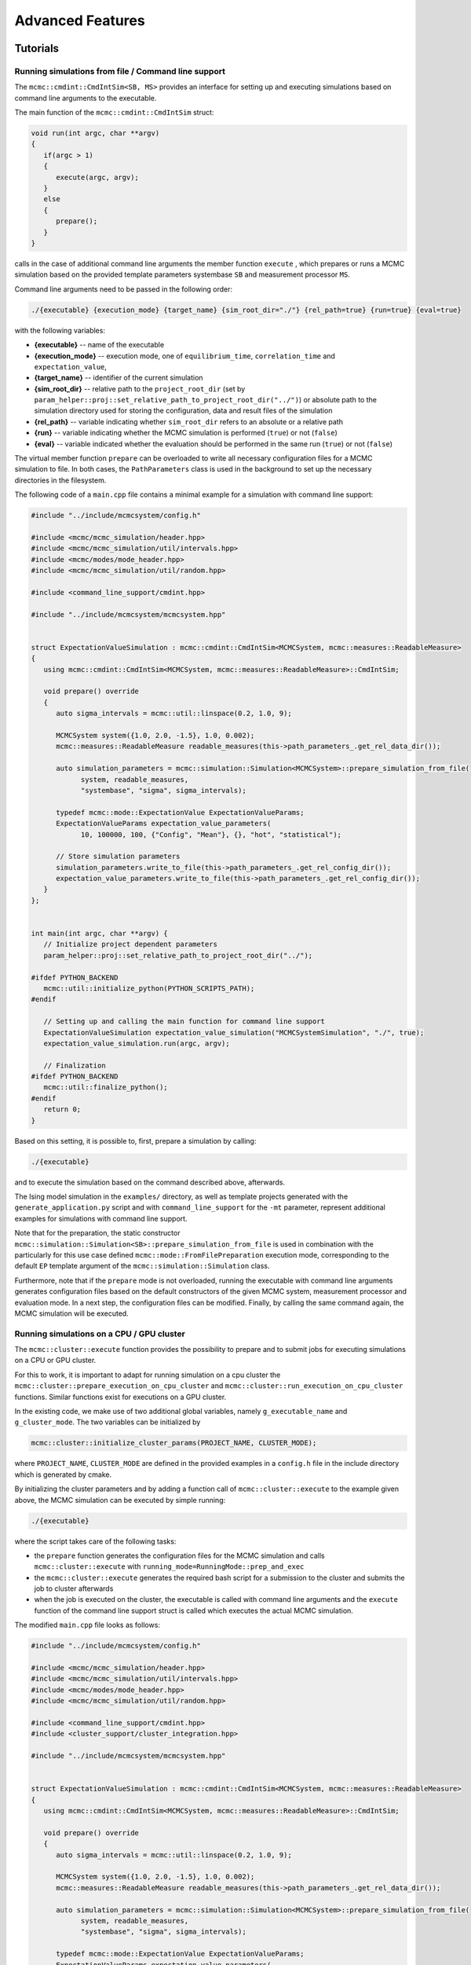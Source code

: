 Advanced Features
=================

Tutorials
---------

Running simulations from file / Command line support
****************************************************

The ``mcmc::cmdint::CmdIntSim<SB, MS>`` provides an interface for setting up and
executing simulations based on command line arguments to the executable.

The main function of the ``mcmc::cmdint::CmdIntSim`` struct:

.. code-block:: c++

   void run(int argc, char **argv)
   {
      if(argc > 1)
      {
         execute(argc, argv);
      }
      else
      {
         prepare();
      }
   }

calls in the case of additional command line arguments the member function
``execute`` , which prepares or runs a MCMC simulation based on the provided
template parameters systembase ``SB`` and measurement processor ``MS``.

Command line arguments need to be passed in the following order:

.. code-block::

   ./{executable} {execution_mode} {target_name} {sim_root_dir="./"} {rel_path=true} {run=true} {eval=true}

with the following variables:

- **{executable}** -- name of the executable
- **{execution_mode}** -- execution mode, one of ``equilibrium_time``,
  ``correlation_time`` and ``expectation_value``,
- **{target_name}** -- identifier of the current simulation
- **{sim_root_dir}** -- relative path to the ``project_root_dir`` (set by
  ``param_helper::proj::set_relative_path_to_project_root_dir("../")``) or
  absolute path to the simulation directory used for storing the
  configuration, data and result files of the simulation
- **{rel_path}** -- variable indicating whether ``sim_root_dir`` refers to an
  absolute or a relative path
- **{run}** -- variable indicating whether the MCMC simulation is performed
  (``true``) or not (``false``)
- **{eval}** -- variable indicated whether the evaluation should be performed in
  the same run (``true``) or not (``false``)

The virtual member function ``prepare`` can be overloaded to write all necessary
configuration files for a MCMC simulation to file. In both cases, the
``PathParameters`` class is used in the background to set up the necessary
directories in the filesystem.

The following code of a ``main.cpp`` file contains a minimal example for a
simulation with command line support:


.. code-block:: c++

   #include "../include/mcmcsystem/config.h"

   #include <mcmc/mcmc_simulation/header.hpp>
   #include <mcmc/mcmc_simulation/util/intervals.hpp>
   #include <mcmc/modes/mode_header.hpp>
   #include <mcmc/mcmc_simulation/util/random.hpp>

   #include <command_line_support/cmdint.hpp>

   #include "../include/mcmcsystem/mcmcsystem.hpp"


   struct ExpectationValueSimulation : mcmc::cmdint::CmdIntSim<MCMCSystem, mcmc::measures::ReadableMeasure>
   {
      using mcmc::cmdint::CmdIntSim<MCMCSystem, mcmc::measures::ReadableMeasure>::CmdIntSim;

      void prepare() override
      {
         auto sigma_intervals = mcmc::util::linspace(0.2, 1.0, 9);

         MCMCSystem system({1.0, 2.0, -1.5}, 1.0, 0.002);
         mcmc::measures::ReadableMeasure readable_measures(this->path_parameters_.get_rel_data_dir());

         auto simulation_parameters = mcmc::simulation::Simulation<MCMCSystem>::prepare_simulation_from_file(
               system, readable_measures,
               "systembase", "sigma", sigma_intervals);

         typedef mcmc::mode::ExpectationValue ExpectationValueParams;
         ExpectationValueParams expectation_value_parameters(
               10, 100000, 100, {"Config", "Mean"}, {}, "hot", "statistical");

         // Store simulation parameters
         simulation_parameters.write_to_file(this->path_parameters_.get_rel_config_dir());
         expectation_value_parameters.write_to_file(this->path_parameters_.get_rel_config_dir());
      }
   };


   int main(int argc, char **argv) {
      // Initialize project dependent parameters
      param_helper::proj::set_relative_path_to_project_root_dir("../");

   #ifdef PYTHON_BACKEND
      mcmc::util::initialize_python(PYTHON_SCRIPTS_PATH);
   #endif

      // Setting up and calling the main function for command line support
      ExpectationValueSimulation expectation_value_simulation("MCMCSystemSimulation", "./", true);
      expectation_value_simulation.run(argc, argv);

      // Finalization
   #ifdef PYTHON_BACKEND
      mcmc::util::finalize_python();
   #endif
      return 0;
   }

Based on this setting, it is possible to, first, prepare a simulation by calling:

.. code-block::

   ./{executable}

and to execute the simulation based on the command described above, afterwards. 

The Ising model simulation in the ``examples/`` directory, as well as template
projects generated with the ``generate_application.py`` script and with
``command_line_support`` for the ``-mt`` parameter, represent additional
examples for simulations with command line support.

Note that for the preparation, the static constructor
``mcmc::simulation::Simulation<SB>::prepare_simulation_from_file`` is used in
combination with the particularly for this use case defined
``mcmc::mode::FromFilePreparation`` execution mode, corresponding to the default
``EP`` template argument of the ``mcmc::simulation::Simulation`` class.

Furthermore, note that if the ``prepare`` mode is not overloaded, running the
executable with command line arguments generates configuration files based on
the default constructors of the given MCMC system, measurement processor and
evaluation mode. In a next step, the configuration files can be modified.
Finally, by calling the same command again, the MCMC simulation will be
executed.

.. _Running simulations on a CPU / GPU cluster:

Running simulations on a CPU / GPU cluster
******************************************

The ``mcmc::cluster::execute`` function provides the possibility to prepare and
to submit jobs for executing simulations on a CPU or GPU cluster.

For this to work, it is important to adapt for running simulation on a cpu
cluster the ``mcmc::cluster::prepare_execution_on_cpu_cluster`` and
``mcmc::cluster::run_execution_on_cpu_cluster`` functions. Similar functions
exist for executions on a GPU cluster.

In the existing code, we make use of two additional global variables, namely
``g_executable_name`` and ``g_cluster_mode``. The two variables can be
initialized by

.. code-block:: c++

   mcmc::cluster::initialize_cluster_params(PROJECT_NAME, CLUSTER_MODE);

where ``PROJECT_NAME``, ``CLUSTER_MODE`` are defined in the provided examples in
a ``config.h`` file in the include directory which is generated by cmake.

By initializing the cluster parameters and by adding a function call of
``mcmc::cluster::execute`` to the example given above, the MCMC simulation can
be executed by simple running:

.. code-block::

   ./{executable}

where the script takes care of the following tasks:

- the ``prepare`` function generates the configuration files for the MCMC
  simulation and calls ``mcmc::cluster::execute`` with
  ``running_mode=RunningMode::prep_and_exec``
- the ``mcmc::cluster::execute`` generates the required bash script for a
  submission to the cluster and submits the job to cluster afterwards
- when the job is executed on the cluster, the executable is called with command
  line arguments and the ``execute`` function of the command line support struct
  is called which executes the actual MCMC simulation.

The modified ``main.cpp`` file looks as follows:

.. code-block:: c++

   #include "../include/mcmcsystem/config.h"

   #include <mcmc/mcmc_simulation/header.hpp>
   #include <mcmc/mcmc_simulation/util/intervals.hpp>
   #include <mcmc/modes/mode_header.hpp>
   #include <mcmc/mcmc_simulation/util/random.hpp>

   #include <command_line_support/cmdint.hpp>
   #include <cluster_support/cluster_integration.hpp>

   #include "../include/mcmcsystem/mcmcsystem.hpp"


   struct ExpectationValueSimulation : mcmc::cmdint::CmdIntSim<MCMCSystem, mcmc::measures::ReadableMeasure>
   {
      using mcmc::cmdint::CmdIntSim<MCMCSystem, mcmc::measures::ReadableMeasure>::CmdIntSim;

      void prepare() override
      {
         auto sigma_intervals = mcmc::util::linspace(0.2, 1.0, 9);

         MCMCSystem system({1.0, 2.0, -1.5}, 1.0, 0.002);
         mcmc::measures::ReadableMeasure readable_measures(this->path_parameters_.get_rel_data_dir());

         auto simulation_parameters = mcmc::simulation::Simulation<MCMCSystem>::prepare_simulation_from_file(
               system, readable_measures,
               "systembase", "sigma", sigma_intervals);

         typedef mcmc::mode::ExpectationValue ExpectationValueParams;
         ExpectationValueParams expectation_value_parameters(
               10, 100000, 100, {"Config", "Mean"}, {}, "hot", "statistical");

         // Store simulation parameters
         simulation_parameters.write_to_file(this->path_parameters_.get_rel_config_dir());
         expectation_value_parameters.write_to_file(this->path_parameters_.get_rel_config_dir());

         // Prepare expectation value simulation on a cluster and submit the job with one function call
         mcmc::cluster::execute<MCMCSystem, mcmc::measures::ReadableMeasure>(
               "expectation_value", this->path_parameters_, true, true,
               mcmc::cluster::Device::on_cpu_cluster, mcmc::cluster::RunningMode::RunningMode::prep_and_exec, {});
      }
   };


   int main(int argc, char **argv) {
      // Initialize project dependent parameters
      param_helper::proj::set_relative_path_to_project_root_dir("../");

   #ifdef PYTHON_BACKEND
      mcmc::util::initialize_python(PYTHON_SCRIPTS_PATH);
   #endif
      mcmc::cluster::initialize_cluster_params(PROJECT_NAME, CLUSTER_MODE);

      // Setting up and calling the main function for command line support
      ExpectationValueSimulation expectation_value_simulation("MCMCSystemSimulation", "./", true);
      expectation_value_simulation.run(argc, argv);

      // Finalization
   #ifdef PYTHON_BACKEND
      mcmc::util::finalize_python();
   #endif
      return 0;
   }

Note that a template project with a ``main.cpp`` script with cluster support can
also be generated by the ``generate_application.py`` script with
``cluster_support`` for the ``-mt`` parameter.

Command line support
--------------------

FromFilePreparation
*******************

.. doxygenclass:: mcmc::mode::FromFilePreparation
   :members: FromFilePreparation, write_to_file, evaluate

Path parameters
***************

.. doxygenstruct:: mcmc::cmdint::PathParameters
   :members: PathParameters, get_rel_config_dir, get_rel_data_dir, get_rel_results_dir, get_rel_cpu_bash_script_dir, get_rel_gpu_bash_script_dir

Command line interface
**********************

.. doxygenfunction:: mcmc::cmdint::prep_default_execution

.. doxygenfunction:: mcmc::cmdint::execute

.. doxygenstruct:: mcmc::cmdint::CmdIntSim
   :members: CmdIntSim, main, prepare


Cluster support
---------------

Cluster parameter initialization
********************************
.. doxygenfunction:: mcmc::cluster::initialize_cluster_params

Simulations on a cluster
************************
.. doxygenfunction:: mcmc::cluster::execute

CPU cluster integration
"""""""""""""""""""""""

.. doxygenfunction:: mcmc::cluster ::prepare_execution_on_cpu_cluster

.. doxygenfunction:: mcmc::cluster ::run_execution_on_cpu_cluster

GPU cluster integration
"""""""""""""""""""""""

.. doxygenfunction:: mcmc::cluster ::prepare_execution_on_gpu_cluster

.. doxygenfunction:: mcmc::cluster ::run_execution_on_gpu_cluster

Virtual environment integration
*******************************

The MCMCSimulationLib provides the possibility to pass the conda activate path
and the name of the used virtual environment to C++, since knowing these
variables can be necessary for generating the bash scripts for a submission to a
cluster:

.. doxygenvariable:: mcmc::virtualenv::virtual_env_integration::g_conda_activate_path

.. doxygenvariable:: mcmc::virtualenv::virtual_env_integration::g_virtual_env

As explained in the :ref:`Installation` section, the variables can be set
globally by providing respective CMake variables. Alternatively, the following
functions can be used to temporarily change these variables:

.. doxygenfunction:: mcmc::virtualenv::virtual_env_integration::set_conda_activate_path

.. doxygenfunction:: mcmc::virtualenv::virtual_env_integration::set_virtual_env